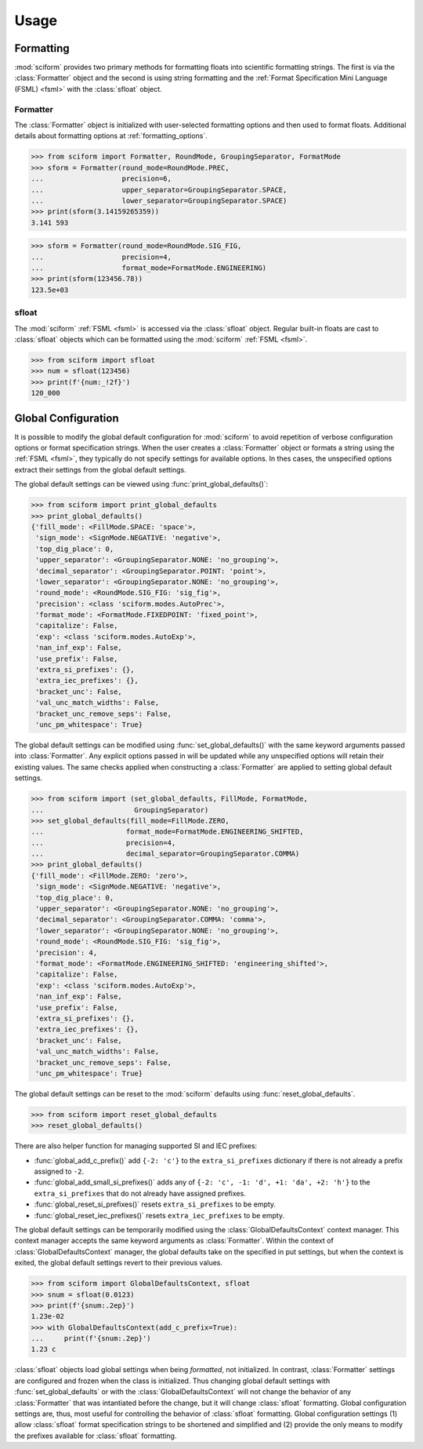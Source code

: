 Usage
#####

Formatting
==========

.. module:: sciform
   :noindex:

:mod:`sciform` provides two primary methods for formatting floats into
scientific formatting strings.
The first is via the :class:`Formatter` object and the second is
using string formatting and the
:ref:`Format Specification Mini Language (FSML) <fsml>` with the
:class:`sfloat` object.

Formatter
---------

The :class:`Formatter` object is initialized with user-selected
formatting options and then used to format floats. Additional details
about formatting options at :ref:`formatting_options`.

>>> from sciform import Formatter, RoundMode, GroupingSeparator, FormatMode
>>> sform = Formatter(round_mode=RoundMode.PREC,
...                   precision=6,
...                   upper_separator=GroupingSeparator.SPACE,
...                   lower_separator=GroupingSeparator.SPACE)
>>> print(sform(3.14159265359))
3.141 593

>>> sform = Formatter(round_mode=RoundMode.SIG_FIG,
...                   precision=4,
...                   format_mode=FormatMode.ENGINEERING)
>>> print(sform(123456.78))
123.5e+03

sfloat
------

The :mod:`sciform` :ref:`FSML <fsml>` is accessed via the
:class:`sfloat` object.
Regular built-in floats are cast to :class:`sfloat` objects which can be
formatted using the :mod:`sciform` :ref:`FSML <fsml>`.

>>> from sciform import sfloat
>>> num = sfloat(123456)
>>> print(f'{num:_!2f}')
120_000

Global Configuration
====================

It is possible to modify the global default configuration for
:mod:`sciform` to avoid repetition of verbose configuration options or
format specification strings.
When the user creates a :class:`Formatter` object or formats a string
using the :ref:`FSML <fsml>`, they typically do not specify settings for
available options.
In thes cases, the unspecified options extract their settings from the
global default settings.

The global default settings can be viewed using
:func:`print_global_defaults()`:

>>> from sciform import print_global_defaults
>>> print_global_defaults()
{'fill_mode': <FillMode.SPACE: 'space'>,
 'sign_mode': <SignMode.NEGATIVE: 'negative'>,
 'top_dig_place': 0,
 'upper_separator': <GroupingSeparator.NONE: 'no_grouping'>,
 'decimal_separator': <GroupingSeparator.POINT: 'point'>,
 'lower_separator': <GroupingSeparator.NONE: 'no_grouping'>,
 'round_mode': <RoundMode.SIG_FIG: 'sig_fig'>,
 'precision': <class 'sciform.modes.AutoPrec'>,
 'format_mode': <FormatMode.FIXEDPOINT: 'fixed_point'>,
 'capitalize': False,
 'exp': <class 'sciform.modes.AutoExp'>,
 'nan_inf_exp': False,
 'use_prefix': False,
 'extra_si_prefixes': {},
 'extra_iec_prefixes': {},
 'bracket_unc': False,
 'val_unc_match_widths': False,
 'bracket_unc_remove_seps': False,
 'unc_pm_whitespace': True}

The global default settings can be modified using
:func:`set_global_defaults()` with the same keyword arguments passed
into :class:`Formatter`.
Any explicit options passed in will be updated while any unspecified
options will retain their existing values.
The same checks applied when constructing a :class:`Formatter` are
applied to setting global default settings.

>>> from sciform import (set_global_defaults, FillMode, FormatMode,
...                      GroupingSeparator)
>>> set_global_defaults(fill_mode=FillMode.ZERO,
...                    format_mode=FormatMode.ENGINEERING_SHIFTED,
...                    precision=4,
...                    decimal_separator=GroupingSeparator.COMMA)
>>> print_global_defaults()
{'fill_mode': <FillMode.ZERO: 'zero'>,
 'sign_mode': <SignMode.NEGATIVE: 'negative'>,
 'top_dig_place': 0,
 'upper_separator': <GroupingSeparator.NONE: 'no_grouping'>,
 'decimal_separator': <GroupingSeparator.COMMA: 'comma'>,
 'lower_separator': <GroupingSeparator.NONE: 'no_grouping'>,
 'round_mode': <RoundMode.SIG_FIG: 'sig_fig'>,
 'precision': 4,
 'format_mode': <FormatMode.ENGINEERING_SHIFTED: 'engineering_shifted'>,
 'capitalize': False,
 'exp': <class 'sciform.modes.AutoExp'>,
 'nan_inf_exp': False,
 'use_prefix': False,
 'extra_si_prefixes': {},
 'extra_iec_prefixes': {},
 'bracket_unc': False,
 'val_unc_match_widths': False,
 'bracket_unc_remove_seps': False,
 'unc_pm_whitespace': True}

The global default settings can be reset to the :mod:`sciform` defaults
using :func:`reset_global_defaults`.

>>> from sciform import reset_global_defaults
>>> reset_global_defaults()

There are also helper function for managing supported SI and IEC
prefixes:

* :func:`global_add_c_prefix()` add ``{-2: 'c'}`` to the
  ``extra_si_prefixes`` dictionary if there is not already a prefix
  assigned to ``-2``.
* :func:`global_add_small_si_prefixes()` adds any of ``{-2: 'c',
  -1: 'd', +1: 'da', +2: 'h'}`` to the ``extra_si_prefixes`` that do not
  already have assigned prefixes.
* :func:`global_reset_si_prefixes()` resets ``extra_si_prefixes`` to be
  empty.
* :func:`global_reset_iec_prefixes()` resets ``extra_iec_prefixes`` to
  be empty.

The global default settings can be temporarily modified using the
:class:`GlobalDefaultsContext` context manager.
This context manager accepts the same keyword arguments as
:class:`Formatter`.
Within the context of :class:`GlobalDefaultsContext` manager, the
global defaults take on the specified in put settings, but when the
context is exited, the global default settings revert to their previous
values.

>>> from sciform import GlobalDefaultsContext, sfloat
>>> snum = sfloat(0.0123)
>>> print(f'{snum:.2ep}')
1.23e-02
>>> with GlobalDefaultsContext(add_c_prefix=True):
...     print(f'{snum:.2ep}')
1.23 c

:class:`sfloat` objects load global settings when being *formatted*,
not initialized.
In contrast, :class:`Formatter` settings are configured and frozen when
the class is initialized.
Thus changing global default settings with :func:`set_global_defaults`
or with the :class:`GlobalDefaultsContext` will not change the behavior
of any :class:`Formatter` that was intantiated before the change, but it
will change :class:`sfloat` formatting.
Global configuration settings are, thus, most useful for controlling the
behavior of :class:`sfloat` formatting.
Global configuration settings (1) allow :class:`sfloat` format
specification strings to be shortened and simplified and (2) provide the
only means to modify the prefixes available for :class:`sfloat`
formatting.
